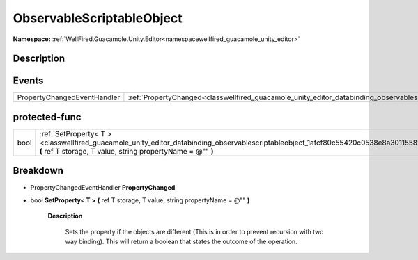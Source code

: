 .. _classwellfired_guacamole_unity_editor_databinding_observablescriptableobject:

ObservableScriptableObject
===========================

**Namespace:** :ref:`WellFired.Guacamole.Unity.Editor<namespacewellfired_guacamole_unity_editor>`

Description
------------



Events
-------

+------------------------------+-------------------------------------------------------------------------------------------------------------------------------------------+
|PropertyChangedEventHandler   |:ref:`PropertyChanged<classwellfired_guacamole_unity_editor_databinding_observablescriptableobject_1ade39728b252408c3161211e8057bc10e>`    |
+------------------------------+-------------------------------------------------------------------------------------------------------------------------------------------+

protected-func
---------------

+-------------+---------------------------------------------------------------------------------------------------------------------------------------------------------------------------------------------------------+
|bool         |:ref:`SetProperty< T ><classwellfired_guacamole_unity_editor_databinding_observablescriptableobject_1afcf80c55420c0538e8a301155823395e>` **(** ref T storage, T value, string propertyName = @"" **)**   |
+-------------+---------------------------------------------------------------------------------------------------------------------------------------------------------------------------------------------------------+

Breakdown
----------

.. _classwellfired_guacamole_unity_editor_databinding_observablescriptableobject_1ade39728b252408c3161211e8057bc10e:

- PropertyChangedEventHandler **PropertyChanged** 

.. _classwellfired_guacamole_unity_editor_databinding_observablescriptableobject_1afcf80c55420c0538e8a301155823395e:

- bool **SetProperty< T >** **(** ref T storage, T value, string propertyName = @"" **)**

    **Description**

        Sets the property if the objects are different (This is in order to prevent recursion with two way binding). This will return a boolean that states the outcome of the operation. 

